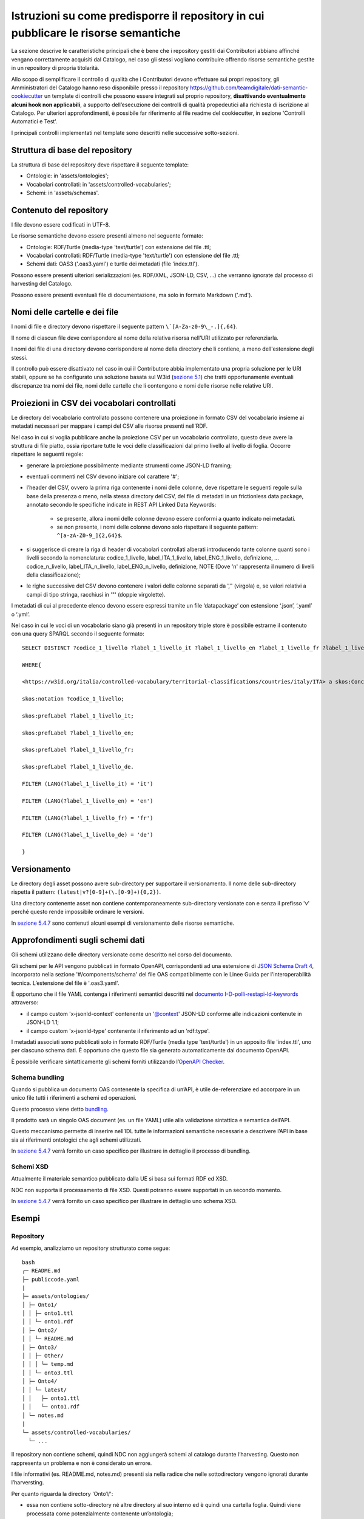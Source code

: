 Istruzioni su come predisporre il repository in cui pubblicare le risorse semantiche
====================================================================================

La sezione descrive le caratteristiche principali che è bene che i
repository gestiti dai Contributori abbiano affinché vengano
correttamente acquisiti dal Catalogo, nel caso gli stessi vogliano
contribuire offrendo risorse semantiche gestite in un repository di
propria titolarità.

Allo scopo di semplificare il controllo di qualità che i Contributori
devono effettuare sui propri repository, gli Amministratori del Catalogo
hanno reso disponibile presso il repository
https://github.com/teamdigitale/dati-semantic-cookiecutter un template
di controlli che possono essere integrati sul proprio repository,
**disattivando eventualmente alcuni hook non applicabili**, a supporto
dell’esecuzione dei controlli di qualità propedeutici alla richiesta di
iscrizione al Catalogo. Per ulteriori approfondimenti, è possibile far
riferimento al file readme del cookiecutter, in sezione 'Controlli
Automatici e Test'.

I principali controlli implementati nel template sono descritti nelle
successive sotto-sezioni.

Struttura di base del repository
--------------------------------

La struttura di base del repository deve rispettare il seguente
template:

-  Ontologie: in 'assets/ontologies';

-  Vocabolari controllati: in 'assets/controlled-vocabularies';

-  Schemi: in 'assets/schemas'.

Contenuto del repository
------------------------

I file devono essere codificati in UTF-8.

Le risorse semantiche devono essere presenti almeno nel seguente
formato:

-  Ontologie: RDF/Turtle (media-type 'text/turtle') con estensione del
   file .ttl;

-  Vocabolari controllati: RDF/Turtle (media-type 'text/turtle') con
   estensione del file .ttl;

-  Schemi dati: OAS3 ('.oas3.yaml') e turtle dei metadati (file
   'index.ttl').

Possono essere presenti ulteriori serializzazioni (es. RDF/XML, JSON-LD,
CSV, ...) che verranno ignorate dal processo di harvesting del Catalogo.

Possono essere presenti eventuali file di documentazione, ma solo in
formato Markdown ('.md').

Nomi delle cartelle e dei file
------------------------------

I nomi di file e directory devono rispettare il seguente pattern
``\`[A-Za-z0-9\_-.]{,64}``.

Il nome di ciascun file deve corrispondere al nome della relativa
risorsa nell'URI utilizzato per referenziarla.

I nomi dei file di una directory devono corrispondere al nome della
directory che li contiene, a meno dell'estensione degli stessi.

Il controllo può essere disattivato nel caso in cui il Contributore
abbia implementato una propria soluzione per le URI stabili, oppure se
ha configurato una soluzione basata sul W3id (`sezione
5.1 <../manuale-operativo/identificativi-univoci-delle-risorse.html>`__) che tratti
opportunamente eventuali discrepanze tra nomi dei file, nomi delle
cartelle che li contengono e nomi delle risorse nelle relative URI.

Proiezioni in CSV dei vocabolari controllati
--------------------------------------------

Le directory del vocabolario controllato possono contenere una
proiezione in formato CSV del vocabolario insieme ai metadati necessari
per mappare i campi del CSV alle risorse presenti nell’RDF.

Nel caso in cui si voglia pubblicare anche la proiezione CSV per un
vocabolario controllato, questo deve avere la struttura di file piatto,
ossia riportare tutte le voci delle classificazioni dal primo livello al
livello di foglia. Occorre rispettare le seguenti regole:

- generare la proiezione possibilmente mediante strumenti come JSON-LD
  framing;

- eventuali commenti nel CSV devono iniziare col carattere '#';

- l’header del CSV, ovvero la prima riga contenente i nomi delle
  colonne, deve rispettare le seguenti regole sulla base della presenza
  o meno, nella stessa directory del CSV, del file di metadati in un
  frictionless data package, annotato secondo le specifiche indicate in
  REST API Linked Data Keywords:

   * se presente, allora i nomi delle colonne devono essere conformi a
     quanto indicato nei metadati.
   * se non presente, i nomi delle colonne devono solo rispettare il
     seguente pattern: ``^[a-zA-Z0-9_]{2,64}$``.

- si suggerisce di creare la riga di header di vocabolari controllati
  alberati introducendo tante colonne quanti sono i livelli secondo la
  nomenclatura: codice_1_livello, label_ITA_1_livello,
  label_ENG_1_livello, definizione, ... codice_n_livello,
  label_ITA_n_livello, label_ENG_n_livello, definizione, NOTE (Dove 'n'
  rappresenta il numero di livelli della classificazione);

- le righe successive del CSV devono contenere i valori delle colonne
  separati da ','' (virgola) e, se valori relativi a campi di tipo
  stringa, racchiusi in '"' (doppie virgolette).

I metadati di cui al precedente elenco devono essere espressi tramite un
file ‘datapackage’ con estensione ‘.json’, ‘.yaml’ o ‘.yml’.

Nel caso in cui le voci di un vocabolario siano già presenti in un
repository triple store è possibile estrarne il contenuto con una query
SPARQL secondo il seguente formato:

::

   SELECT DISTINCT ?codice_1_livello ?label_1_livello_it ?label_1_livello_en ?label_1_livello_fr ?label_1_livello_de

   WHERE{

   <https://w3id.org/italia/controlled-vocabulary/territorial-classifications/countries/italy/ITA> a skos:Concept;

   skos:notation ?codice_1_livello;

   skos:prefLabel ?label_1_livello_it;

   skos:prefLabel ?label_1_livello_en;

   skos:prefLabel ?label_1_livello_fr;

   skos:prefLabel ?label_1_livello_de.

   FILTER (LANG(?label_1_livello_it) = 'it')

   FILTER (LANG(?label_1_livello_en) = 'en')

   FILTER (LANG(?label_1_livello_fr) = 'fr')

   FILTER (LANG(?label_1_livello_de) = 'de')

   }

Versionamento
-------------

Le directory degli asset possono avere sub-directory per supportare il
versionamento. Il nome delle sub-directory rispetta il pattern:
``(latest|v?[0-9]+(\.[0-9]+){0,2})``.

Una directory contenente asset non contiene contemporaneamente
sub-directory versionate con e senza il prefisso 'v' perché questo
rende impossibile ordinare le versioni.

In `sezione 5.4.7 <../manuale-operativo/istruzioni-su-come-predisporre-il-repository-in-cui-pubblicare-le-risorse-semantiche.html#esempi>`__ sono contenuti alcuni esempi di
versionamento delle risorse semantiche.

Approfondimenti sugli schemi dati
---------------------------------

Gli schemi utilizzano delle directory versionate come descritto nel
corso del documento.

Gli schemi per le API vengono pubblicati in formato OpenAPI,
corrispondenti ad una estensione di `JSON Schema Draft
4 <https://spec.openapis.org/oas/v3.0.3#data-types>`__, incorporato
nella sezione '#/components/schema' del file OAS compatibilmente con
le Linee Guida per l'interoperabilità tecnica. L’estensione del file è
'.oas3.yaml'.

È opportuno che il file YAML contenga i riferimenti semantici descritti
nel `documento
I-D-polli-restapi-ld-keywords <https://datatracker.ietf.org/doc/draft-polli-restapi-ld-keywords/>`__
attraverso:

-  il campo custom 'x-jsonld-context' contenente un '@context'
   JSON-LD conforme alle indicazioni contenute in JSON-LD 1.1;

-  il campo custom 'x-jsonld-type' contenente il riferimento ad un
   'rdf:type'.

I metadati associati sono pubblicati solo in formato RDF/Turtle (media
type 'text/turtle') in un apposito file 'index.ttl', uno per ciascuno
schema dati. È opportuno che questo file sia generato automaticamente
dal documento OpenAPI.

È possibile verificare sintatticamente gli schemi forniti utilizzando
l’\ `OpenAPI Checker <https://github.com/italia/api-oas-checker>`__.

Schema bundling
~~~~~~~~~~~~~~~

Quando si pubblica un documento OAS contenente la specifica di un’API, è
utile de-referenziare ed accorpare in un unico file tutti i riferimenti
a schemi ed operazioni.

Questo processo viene detto
`bundling <https://json-schema.org/understanding-json-schema/structuring.html#bundling>`__.

Il prodotto sarà un singolo OAS document (es. un file YAML) utile alla
validazione sintattica e semantica dell’API.

Questo meccanismo permette di inserire nell’IDL tutte le informazioni
semantiche necessarie a descrivere l’API in base sia ai riferimenti
ontologici che agli schemi utilizzati.

In `sezione 5.4.7 <../manuale-operativo/istruzioni-su-come-predisporre-il-repository-in-cui-pubblicare-le-risorse-semantiche.html#esempi>`__
verrà fornito un caso specifico per illustrare in dettaglio il processo
di bundling.

Schemi XSD
~~~~~~~~~~

Attualmente il materiale semantico pubblicato dalla UE si basa sui
formati RDF ed XSD.

NDC non supporta il processamento di file XSD. Questi potranno essere
supportati in un secondo momento.

In `sezione 5.4.7 <../manuale-operativo/istruzioni-su-come-predisporre-il-repository-in-cui-pubblicare-le-risorse-semantiche.html#esempi>`__ verrà fornito un caso specifico per
illustrare in dettaglio uno schema XSD.

Esempi
------

Repository
~~~~~~~~~~

Ad esempio, analizziamo un repository strutturato come segue:

::

   bash
   ┌─ README.md
   ├─ publiccode.yaml
   |
   ├─ assets/ontologies/
   │ ├─ Onto1/
   │ │ ├─ onto1.ttl
   │ │ └─ onto1.rdf
   │ ├─ Onto2/
   │ │ └─ README.md
   │ ├─ Onto3/
   │ │ ├─ Other/
   │ │ │ └─ temp.md
   │ │ └─ onto3.ttl
   │ ├─ Onto4/
   │ │ └─ latest/
   │ │   ├─ onto1.ttl
   │ │   └─ onto1.rdf
   │ └─ notes.md
   |
   └─ assets/controlled-vocabularies/
     └─ ...

Il repository non contiene schemi, quindi NDC non aggiungerà schemi al
catalogo durante l’harvesting. Questo non rappresenta un problema e non
è considerato un errore.

I file informativi (es. README.md, notes.md) presenti sia nella radice
che nelle sottodirectory vengono ignorati durante l’harversting.

Per quanto riguarda la directory 'Onto1/':

-  essa non contiene sotto-directory né altre directory al suo interno
   ed è quindi una cartella foglia. Quindi viene processata come
   potenzialmente contenente un’ontologia;

-  contiene un file RDF/Turtle che verrà processato;

-  contiene un altro file RDF, plausibilmente una serializzazione
   diversa degli stessi contenuti del file .ttl in RDF/XML. Poiché il
   processo di harvesting di schema utilizza solo i file di tipo
   text/turtle con estensione '.ttl', questo file non è usato nel
   processo stesso.

La directory 'Onto2/' non contiene file '.ttl': questo viene
segnalato solamente come WARNING.

La directory 'Onto3/' ha una sottodirectory, quindi non è considerata
come contenitore di ontologia, ma come directory intermedia nel cammino
per altre directory foglia: il file 'onto3.tll' è ignorato e non
processato.

La directory 'Onto4/' contiene una sottodirectory 'latest/' che
contiene un file '.ttl', quindi viene processata come potenzialmente
contenente un’ontologia.

Versionamento directory degli asset semantici
~~~~~~~~~~~~~~~~~~~~~~~~~~~~~~~~~~~~~~~~~~~~~

A titolo di esempio, di seguito è fornita una possibile organizzazione
delle directory sfruttando il versionamento. È importante notare che le
versioni dell’ontologia 'Car' non sono prefissate da 'v' mentre
quelle di 'Person' sono tutte prefissate da 'v'.

::

   bash
   └── assets
     ├── ontologies
     │  └── Car
     │  |  ├── 1.3
     │  |  ├── 202101
     │  |  └── 4.5.6
     │  └── Person
     │    ├── v1.3
     │    └── v4.5.6
     └── schemas
       └── Person
         └── latest

Nell’esempio di seguito, invece, sono presenti sei esempi di path non
validi, anche perché le directory contengono contemporaneamente versioni
prefissate da 'v' che senza prefisso.

::

   bash
   └── assets
     ├── ontologies
     │  └── MyOntology
     │    ├── v1.4-beta
     │    ├── versione 2.9
     │    ├── v4..6
     │    ├── v.3
     │    └── 4.5.

È possibile che un repository contenga versioni precedenti delle risorse
semantiche per fini storici, al di là del versionamento supportato da
git.

L’harvesting delle ontologie considera che le directory che contengono
ontologie possano essere versionate, non i singoli file. Questo vale
anche per le sotto-directory.

Attualmente, il Catalogo non prende in considerazione il versionamento
delle cartelle per schemi dati e vocabolari controllati, ma per le
ontologie prende in considerazione:

- 'latest/' se presente;

- quella maggiore secondo il seguente ordinamento:

   * tra due versioni espresse come forme numeriche (con punti), si
     segue l’ordinamento comunemente condiviso per cui i numeri a
     sinistra sono i più significativi;
   * qualora due versioni abbiano lunghezza diversa ma una sia prefisso
     dell’altra, la più lunga viene considerata più recente; ad
     esempio, v4.5 è considerata obsoleta in presenza di v4.5.2.

Focus su alberatura per le ontologie
~~~~~~~~~~~~~~~~~~~~~~~~~~~~~~~~~~~~

Di seguito viene fornito un esempio di alberatura, comprensiva di
versionamento, contenente i file che definiscono un’ontologia. In questo
caso viene processata solo la directory 'latest/'. Nell’esempio,
l’alberatura contiene una serie di file di documentazione opzionali che
non vengono processati.

::

   bash
   assets/
    ontologies/
     MyOntology/
      CHANGELOG.md
      README.md
      v1.2/
       MyOntology.ttl
       MyOntology.rdf
      v1.1/
       MyOntology.ttl
      latest/
       MyOntology.ttl
       MyOntology.rdf
       LATEST.md

Focus su alberatura per i vocabolari controllati
~~~~~~~~~~~~~~~~~~~~~~~~~~~~~~~~~~~~~~~~~~~~~~~~

Di seguito l’esempio di un’alberatura contenente un vocabolario
controllato e la sua proiezione in formato CSV generata utilizzando le
informazioni di framing indicate in 'framing.yamlld'.

Il file 'datapackage.yaml' contiene i metadati del CSV.

::

   bash
   assets/
    controlled-vocabulary/
     my-codelist/
      CHANGELOG.md
      README.md
      my-codelist.ttl
      my-codelist.csv
      datapackage.yaml
      framing.yamlld

Il file my-codelist.ttl contiene il vocabolario controllato in formato
RDF/Turtle.

::

   turtle

   @prefix skos: <http://www.w3.org/2004/02/skos/core#> .

   @prefix at: <http://publications.europa.eu/ontology/authority/> .

   @prefix atold: <http://publications.europa.eu/resource/authority/> .

   @prefix dc: <http://purl.org/dc/elements/1.1/> .

   @prefix owl: <http://www.w3.org/2002/07/owl#> .

   @prefix c: <http://publications.europa.eu/resource/authority/country/> .

   c:ITA a skos:Concept;

    dc:identifier "ITA";

    skos:prefLabel "Italy"@en, "Italia"@it, "Italie"@fr;

    skos:inScheme atold:country

   .

   c:DEU a skos:Concept;

    dc:identifier "DEU";

    skos:prefLabel "Germany"@en, "Germania"@it, "Allemagne"@fr;

    skos:inScheme atold:country

   .

   c:ESP a skos:Concept;

    dc:identifier "ESP";

    skos:prefLabel "Spain"@en, "Spagna"@it, "Espagne"@fr;

    skos:inScheme atold:country

   .

Il my-codelist.csv contiene le proiezioni del vocabolario controllato in
formato CSV.

::

   csv

   # It is possible to add comments

   #  metadata is into datapackage.yaml

   "id","label_en","label_it","label_fr"

   "ITA","Italy","Italia","Italie"

   "DEU","Germany","Germania","Allemagne"

   "ESP","Spain","Spagna","Espagne"

Il file Datapackage.yaml contiene tutte le informazioni sui metadati del
file CSV.

::

   yaml

   # Datapackage.yaml

   profile: data-package

   resources:

    - name: my-codelist

     path: my-codelist.csv

     profile: tabular-data-resource

     dialect:

      delimiter: ","

      doubleQuote: true

      lineTerminator: ""

     schema:

      x-jsonld-type: skos:Concept

      x-jsonld-context:

       "@context":

        skos: http://www.w3.org/2004/02/skos/core#

        dc: http://purl.org/dc/elements/1.1/

        at: http://publications.europa.eu/ontology/authority/

        atold: http://publications.europa.eu/resource/authority/

        c: http://publications.europa.eu/resource/authority/country/

        id: dc:identifier

        label_it:

         "@id": skos:prefLabel

         "@language": it

        label_en:

         "@id": skos:prefLabel

         "@language": en

        label_fr:

         "@id": skos:prefLabel

         "@language": fr

      fields:

       - name: id

        type: string

       - name: label_en

        type: string

       - name: label_it

        type: string

       - name: label_fr

        type: string

.. _schema-bundling-1:

Schema bundling
~~~~~~~~~~~~~~~

Un esempio di file OAS3 metadatato con i campi 'x-jsonld-context' e
'x-jsonld-type':

::

   yaml

   openapi: 3.0.1

   ...

   components:

    schemas:

     Person:

      type: object

      x-jsonld-type: "https://w3id.org/italia/onto/CPV/Person"

      x-jsonld-context:

       "@vocab": "https://w3id.org/italia/onto/CPV/"

       nome_proprio: givenName

       cognome: familyName

      properties:

       nome_proprio: {type: string, ..}

       cognome: {type: string, ..}

      ...

Di seguito l’esempio di un’alberatura contenente uno schema.

::

   bash
   assets/
    schemas/
     Person/
      CHANGELOG.md
      README.md
      person.oas3.yaml
      index.ttl

.. _schemi-xsd-1:

Schemi XSD
~~~~~~~~~~

L’esempio di seguito fa riferimento al "Countries Authority Table".

L'authority table dei paesi "Countries" viene pubblicata a partire
dall'URL su http://publications.europa.eu/resource/dataset/country
contenente i link a tutti i dataset associati e corrispondente al suo
URI.

All'indirizzo https://publications.europa.eu/resource/authority/country
si trova l'elenco dei paesi in formato RDF; sotto quell'URL ci sono i
riferimenti ai singoli paesi, eg.
https://publications.europa.eu/resource/authority/country/ITA.

Il versionamento è contenuto all'interno degli RDF e l'URL viene
dereferenziato all'ultima versione.

Gli URI sono versionati, ad esempio
http://publications.europa.eu/resource/expression/country/20170920-0.

Da lì è possibile individuare una lista di dataset associati ed
eventualmente localizzati: qui
https://publications.europa.eu/resource/cellar/07ed8d46-2b56-11e7-9412-01aa75ed71a1.0001.12/DOC_14
la lista delle coppie codice/paese in italiano in formato XML (ATTO
table, usate per le traduzioni).

::

   xml

   <TABLE VL="IT" NAME="countries">

    <LIBELLE CODE="1A0">Kosovo</LIBELLE>

    <LIBELLE CODE="ABW">Aruba</LIBELLE>

    <LIBELLE CODE="AFG">Afghanistan</LIBELLE>

   ...

   </TABLE>

Qui una codelist (estensione ".gc")
http://publications.europa.eu/resource/distribution/country/20210616-0/xml/gc/Country.gc
contenente tutti i dati in un formato xml analogo a quello tabellare.

::

   xml

   <?xml version="1.0" encoding="UTF-8"?>

   <gc:CodeList xmlns:gc="http://docs.oasis-open.org/codelist/ns/genericode/1.0/">

     <Identification>

      <CanonicalUri>http://publications.europa.eu/resource/dataset/country</CanonicalUri>

   <CanonicalVersionUri>http://publications.europa.eu/resource/dataset/country/20210616-0</CanonicalVersionUri>

   <LocationUri>http://publications.europa.eu/resource/distribution/country/20210616-0/xml/gc/Country.gc</LocationUri>

     </Identification>

     <ColumnSet>

      <Column Id="code" Use="required">

        <ShortName>Code</ShortName>

        <Data Type="normalizedString" Lang="eng"/>

      </Column>

      <Column Id="Name" Use="optional">

        <ShortName>Name</ShortName>

        <Data Type="string" Lang="eng"/>

      </Column>

      <Column Use="optional" Id="ita_label">

        <ShortName>engLabel</ShortName>

        <Data Type="string" Lang="ita"/>

      </Column>

     ...

     </ColumnSet>

     <SimpleCodeList>

      <Row>

        <Value ColumnRef="code">

         <SimpleValue>ITA</SimpleValue>

        </Value>

        <Value ColumnRef="Name">

         <SimpleValue>Italy</SimpleValue>

        </Value>

        <Value ColumnRef="ita_label">

         <SimpleValue>Italy</SimpleValue>

        </Value>

     ...

     <SimpleCodeList>

Gli stessi dati possono essere recuperati a partire da
https://data.europa.eu/data/datasets/country.
